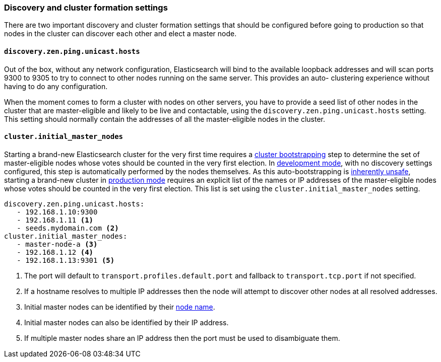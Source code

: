 [[discovery-settings]]
=== Discovery and cluster formation settings

There are two important discovery and cluster formation settings that should be
configured before going to production so that nodes in the cluster can discover
each other and elect a master node.

[float]
[[unicast.hosts]]
==== `discovery.zen.ping.unicast.hosts`

Out of the box, without any network configuration, Elasticsearch will bind to
the available loopback addresses and will scan ports 9300 to 9305 to try to
connect to other nodes running on the same server. This provides an auto-
clustering experience without having to do any configuration.

When the moment comes to form a cluster with nodes on other servers, you have
to provide a seed list of other nodes in the cluster that are master-eligible
and likely to be live and contactable, using the
`discovery.zen.ping.unicast.hosts` setting. This setting should normally
contain the addresses of all the master-eligible nodes in the cluster.

[float]
[[initial_master_nodes]]
==== `cluster.initial_master_nodes`

Starting a brand-new Elasticsearch cluster for the very first time requires a
<<modules-discovery-bootstrap-cluster,cluster bootstrapping>> step to determine
the set of master-eligible nodes whose votes should be counted in the very
first election. In <<dev-vs-prod-mode,development mode>>, with no discovery
settings configured, this step is automatically performed by the nodes
themselves. As this auto-bootstrapping is
<<modules-discovery-quorums,inherently unsafe>>, starting a brand-new cluster
in <<dev-vs-prod-mode,production mode>> requires an explicit list of the names
or IP addresses of the master-eligible nodes whose votes should be counted in
the very first election. This list is set using the
`cluster.initial_master_nodes` setting.

[source,yaml]
--------------------------------------------------
discovery.zen.ping.unicast.hosts:
   - 192.168.1.10:9300
   - 192.168.1.11 <1>
   - seeds.mydomain.com <2>
cluster.initial_master_nodes:
   - master-node-a <3>
   - 192.168.1.12 <4>
   - 192.168.1.13:9301 <5>
--------------------------------------------------
<1> The port will default to `transport.profiles.default.port` and fallback to
    `transport.tcp.port` if not specified.
<2> If a hostname resolves to multiple IP addresses then the node will attempt to
    discover other nodes at all resolved addresses.
<3> Initial master nodes can be identified by their <<node.name,node name>>.
<4> Initial master nodes can also be identified by their IP address.
<5> If multiple master nodes share an IP address then the port must be used to
    disambiguate them.

